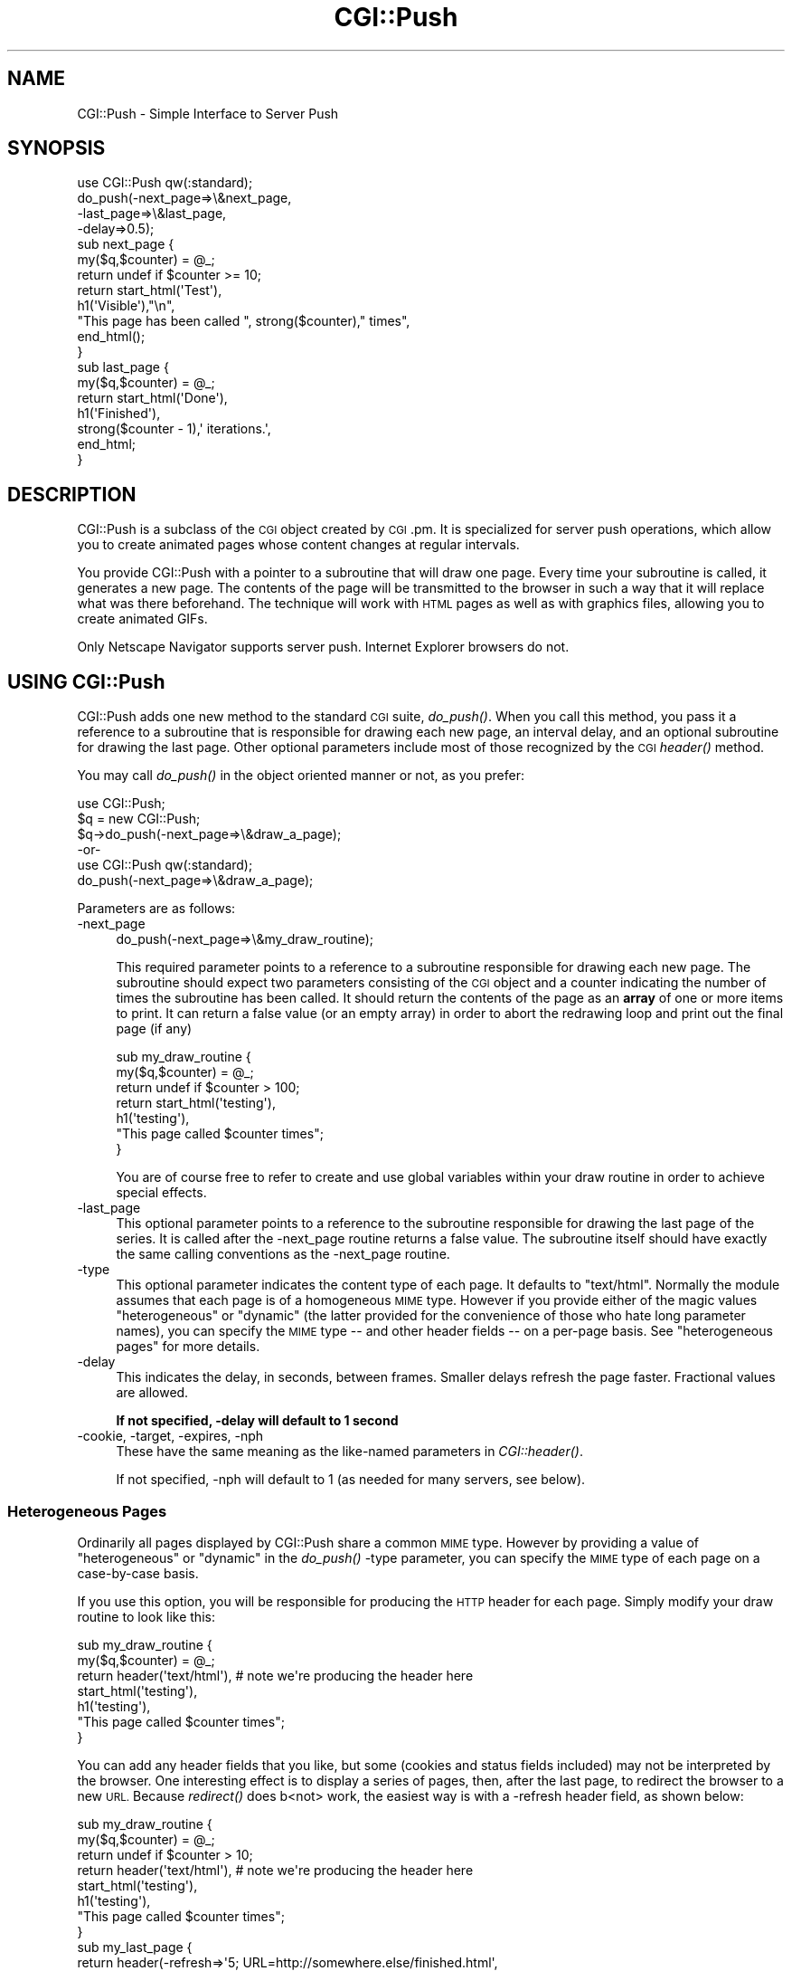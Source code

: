 .\" Automatically generated by Pod::Man 2.28 (Pod::Simple 3.28)
.\"
.\" Standard preamble:
.\" ========================================================================
.de Sp \" Vertical space (when we can't use .PP)
.if t .sp .5v
.if n .sp
..
.de Vb \" Begin verbatim text
.ft CW
.nf
.ne \\$1
..
.de Ve \" End verbatim text
.ft R
.fi
..
.\" Set up some character translations and predefined strings.  \*(-- will
.\" give an unbreakable dash, \*(PI will give pi, \*(L" will give a left
.\" double quote, and \*(R" will give a right double quote.  \*(C+ will
.\" give a nicer C++.  Capital omega is used to do unbreakable dashes and
.\" therefore won't be available.  \*(C` and \*(C' expand to `' in nroff,
.\" nothing in troff, for use with C<>.
.tr \(*W-
.ds C+ C\v'-.1v'\h'-1p'\s-2+\h'-1p'+\s0\v'.1v'\h'-1p'
.ie n \{\
.    ds -- \(*W-
.    ds PI pi
.    if (\n(.H=4u)&(1m=24u) .ds -- \(*W\h'-12u'\(*W\h'-12u'-\" diablo 10 pitch
.    if (\n(.H=4u)&(1m=20u) .ds -- \(*W\h'-12u'\(*W\h'-8u'-\"  diablo 12 pitch
.    ds L" ""
.    ds R" ""
.    ds C` ""
.    ds C' ""
'br\}
.el\{\
.    ds -- \|\(em\|
.    ds PI \(*p
.    ds L" ``
.    ds R" ''
.    ds C`
.    ds C'
'br\}
.\"
.\" Escape single quotes in literal strings from groff's Unicode transform.
.ie \n(.g .ds Aq \(aq
.el       .ds Aq '
.\"
.\" If the F register is turned on, we'll generate index entries on stderr for
.\" titles (.TH), headers (.SH), subsections (.SS), items (.Ip), and index
.\" entries marked with X<> in POD.  Of course, you'll have to process the
.\" output yourself in some meaningful fashion.
.\"
.\" Avoid warning from groff about undefined register 'F'.
.de IX
..
.nr rF 0
.if \n(.g .if rF .nr rF 1
.if (\n(rF:(\n(.g==0)) \{
.    if \nF \{
.        de IX
.        tm Index:\\$1\t\\n%\t"\\$2"
..
.        if !\nF==2 \{
.            nr % 0
.            nr F 2
.        \}
.    \}
.\}
.rr rF
.\"
.\" Accent mark definitions (@(#)ms.acc 1.5 88/02/08 SMI; from UCB 4.2).
.\" Fear.  Run.  Save yourself.  No user-serviceable parts.
.    \" fudge factors for nroff and troff
.if n \{\
.    ds #H 0
.    ds #V .8m
.    ds #F .3m
.    ds #[ \f1
.    ds #] \fP
.\}
.if t \{\
.    ds #H ((1u-(\\\\n(.fu%2u))*.13m)
.    ds #V .6m
.    ds #F 0
.    ds #[ \&
.    ds #] \&
.\}
.    \" simple accents for nroff and troff
.if n \{\
.    ds ' \&
.    ds ` \&
.    ds ^ \&
.    ds , \&
.    ds ~ ~
.    ds /
.\}
.if t \{\
.    ds ' \\k:\h'-(\\n(.wu*8/10-\*(#H)'\'\h"|\\n:u"
.    ds ` \\k:\h'-(\\n(.wu*8/10-\*(#H)'\`\h'|\\n:u'
.    ds ^ \\k:\h'-(\\n(.wu*10/11-\*(#H)'^\h'|\\n:u'
.    ds , \\k:\h'-(\\n(.wu*8/10)',\h'|\\n:u'
.    ds ~ \\k:\h'-(\\n(.wu-\*(#H-.1m)'~\h'|\\n:u'
.    ds / \\k:\h'-(\\n(.wu*8/10-\*(#H)'\z\(sl\h'|\\n:u'
.\}
.    \" troff and (daisy-wheel) nroff accents
.ds : \\k:\h'-(\\n(.wu*8/10-\*(#H+.1m+\*(#F)'\v'-\*(#V'\z.\h'.2m+\*(#F'.\h'|\\n:u'\v'\*(#V'
.ds 8 \h'\*(#H'\(*b\h'-\*(#H'
.ds o \\k:\h'-(\\n(.wu+\w'\(de'u-\*(#H)/2u'\v'-.3n'\*(#[\z\(de\v'.3n'\h'|\\n:u'\*(#]
.ds d- \h'\*(#H'\(pd\h'-\w'~'u'\v'-.25m'\f2\(hy\fP\v'.25m'\h'-\*(#H'
.ds D- D\\k:\h'-\w'D'u'\v'-.11m'\z\(hy\v'.11m'\h'|\\n:u'
.ds th \*(#[\v'.3m'\s+1I\s-1\v'-.3m'\h'-(\w'I'u*2/3)'\s-1o\s+1\*(#]
.ds Th \*(#[\s+2I\s-2\h'-\w'I'u*3/5'\v'-.3m'o\v'.3m'\*(#]
.ds ae a\h'-(\w'a'u*4/10)'e
.ds Ae A\h'-(\w'A'u*4/10)'E
.    \" corrections for vroff
.if v .ds ~ \\k:\h'-(\\n(.wu*9/10-\*(#H)'\s-2\u~\d\s+2\h'|\\n:u'
.if v .ds ^ \\k:\h'-(\\n(.wu*10/11-\*(#H)'\v'-.4m'^\v'.4m'\h'|\\n:u'
.    \" for low resolution devices (crt and lpr)
.if \n(.H>23 .if \n(.V>19 \
\{\
.    ds : e
.    ds 8 ss
.    ds o a
.    ds d- d\h'-1'\(ga
.    ds D- D\h'-1'\(hy
.    ds th \o'bp'
.    ds Th \o'LP'
.    ds ae ae
.    ds Ae AE
.\}
.rm #[ #] #H #V #F C
.\" ========================================================================
.\"
.IX Title "CGI::Push 3"
.TH CGI::Push 3 "2014-12-27" "perl v5.20.2" "Perl Programmers Reference Guide"
.\" For nroff, turn off justification.  Always turn off hyphenation; it makes
.\" way too many mistakes in technical documents.
.if n .ad l
.nh
.SH "NAME"
CGI::Push \- Simple Interface to Server Push
.SH "SYNOPSIS"
.IX Header "SYNOPSIS"
.Vb 1
\&    use CGI::Push qw(:standard);
\&
\&    do_push(\-next_page=>\e&next_page,
\&            \-last_page=>\e&last_page,
\&            \-delay=>0.5);
\&
\&    sub next_page {
\&        my($q,$counter) = @_;
\&        return undef if $counter >= 10;
\&        return start_html(\*(AqTest\*(Aq),
\&               h1(\*(AqVisible\*(Aq),"\en",
\&               "This page has been called ", strong($counter)," times",
\&               end_html();
\&    }
\&
\&    sub last_page {
\&        my($q,$counter) = @_;
\&        return start_html(\*(AqDone\*(Aq),
\&               h1(\*(AqFinished\*(Aq),
\&               strong($counter \- 1),\*(Aq iterations.\*(Aq,
\&               end_html;
\&    }
.Ve
.SH "DESCRIPTION"
.IX Header "DESCRIPTION"
CGI::Push is a subclass of the \s-1CGI\s0 object created by \s-1CGI\s0.pm.  It is
specialized for server push operations, which allow you to create
animated pages whose content changes at regular intervals.
.PP
You provide CGI::Push with a pointer to a subroutine that will draw
one page.  Every time your subroutine is called, it generates a new
page.  The contents of the page will be transmitted to the browser
in such a way that it will replace what was there beforehand.  The
technique will work with \s-1HTML\s0 pages as well as with graphics files, 
allowing you to create animated GIFs.
.PP
Only Netscape Navigator supports server push.  Internet Explorer
browsers do not.
.SH "USING CGI::Push"
.IX Header "USING CGI::Push"
CGI::Push adds one new method to the standard \s-1CGI\s0 suite, \fIdo_push()\fR.
When you call this method, you pass it a reference to a subroutine
that is responsible for drawing each new page, an interval delay, and
an optional subroutine for drawing the last page.  Other optional
parameters include most of those recognized by the \s-1CGI\s0 \fIheader()\fR
method.
.PP
You may call \fIdo_push()\fR in the object oriented manner or not, as you
prefer:
.PP
.Vb 3
\&    use CGI::Push;
\&    $q = new CGI::Push;
\&    $q\->do_push(\-next_page=>\e&draw_a_page);
\&
\&        \-or\-
\&
\&    use CGI::Push qw(:standard);
\&    do_push(\-next_page=>\e&draw_a_page);
.Ve
.PP
Parameters are as follows:
.IP "\-next_page" 4
.IX Item "-next_page"
.Vb 1
\&    do_push(\-next_page=>\e&my_draw_routine);
.Ve
.Sp
This required parameter points to a reference to a subroutine responsible for
drawing each new page.  The subroutine should expect two parameters
consisting of the \s-1CGI\s0 object and a counter indicating the number
of times the subroutine has been called.  It should return the
contents of the page as an \fBarray\fR of one or more items to print.  
It can return a false value (or an empty array) in order to abort the
redrawing loop and print out the final page (if any)
.Sp
.Vb 7
\&    sub my_draw_routine {
\&        my($q,$counter) = @_;
\&        return undef if $counter > 100;
\&        return start_html(\*(Aqtesting\*(Aq),
\&               h1(\*(Aqtesting\*(Aq),
\&               "This page called $counter times";
\&    }
.Ve
.Sp
You are of course free to refer to create and use global variables
within your draw routine in order to achieve special effects.
.IP "\-last_page" 4
.IX Item "-last_page"
This optional parameter points to a reference to the subroutine
responsible for drawing the last page of the series.  It is called
after the \-next_page routine returns a false value.  The subroutine
itself should have exactly the same calling conventions as the
\&\-next_page routine.
.IP "\-type" 4
.IX Item "-type"
This optional parameter indicates the content type of each page.  It
defaults to \*(L"text/html\*(R".  Normally the module assumes that each page
is of a homogeneous \s-1MIME\s0 type.  However if you provide either of the
magic values \*(L"heterogeneous\*(R" or \*(L"dynamic\*(R" (the latter provided for the
convenience of those who hate long parameter names), you can specify
the \s-1MIME\s0 type \*(-- and other header fields \*(-- on a per-page basis.  See 
\&\*(L"heterogeneous pages\*(R" for more details.
.IP "\-delay" 4
.IX Item "-delay"
This indicates the delay, in seconds, between frames.  Smaller delays
refresh the page faster.  Fractional values are allowed.
.Sp
\&\fBIf not specified, \-delay will default to 1 second\fR
.IP "\-cookie, \-target, \-expires, \-nph" 4
.IX Item "-cookie, -target, -expires, -nph"
These have the same meaning as the like-named parameters in
\&\fICGI::header()\fR.
.Sp
If not specified, \-nph will default to 1 (as needed for many servers, see below).
.SS "Heterogeneous Pages"
.IX Subsection "Heterogeneous Pages"
Ordinarily all pages displayed by CGI::Push share a common \s-1MIME\s0 type.
However by providing a value of \*(L"heterogeneous\*(R" or \*(L"dynamic\*(R" in the
\&\fIdo_push()\fR \-type parameter, you can specify the \s-1MIME\s0 type of each page
on a case-by-case basis.
.PP
If you use this option, you will be responsible for producing the
\&\s-1HTTP\s0 header for each page.  Simply modify your draw routine to
look like this:
.PP
.Vb 7
\&    sub my_draw_routine {
\&        my($q,$counter) = @_;
\&        return header(\*(Aqtext/html\*(Aq),   # note we\*(Aqre producing the header here
\&               start_html(\*(Aqtesting\*(Aq),
\&               h1(\*(Aqtesting\*(Aq),
\&               "This page called $counter times";
\&    }
.Ve
.PP
You can add any header fields that you like, but some (cookies and
status fields included) may not be interpreted by the browser.  One
interesting effect is to display a series of pages, then, after the
last page, to redirect the browser to a new \s-1URL. \s0 Because \fIredirect()\fR 
does b<not> work, the easiest way is with a \-refresh header field,
as shown below:
.PP
.Vb 8
\&    sub my_draw_routine {
\&        my($q,$counter) = @_;
\&        return undef if $counter > 10;
\&        return header(\*(Aqtext/html\*(Aq),   # note we\*(Aqre producing the header here
\&               start_html(\*(Aqtesting\*(Aq),
\&               h1(\*(Aqtesting\*(Aq),
\&               "This page called $counter times";
\&    }
\&
\&    sub my_last_page {
\&        return header(\-refresh=>\*(Aq5; URL=http://somewhere.else/finished.html\*(Aq,
\&                      \-type=>\*(Aqtext/html\*(Aq),
\&               start_html(\*(AqMoved\*(Aq),
\&               h1(\*(AqThis is the last page\*(Aq),
\&               \*(AqGoodbye!\*(Aq
\&               hr,
\&               end_html; 
\&    }
.Ve
.SS "Changing the Page Delay on the Fly"
.IX Subsection "Changing the Page Delay on the Fly"
If you would like to control the delay between pages on a page-by-page
basis, call \fIpush_delay()\fR from within your draw routine.  \fIpush_delay()\fR
takes a single numeric argument representing the number of seconds you
wish to delay after the current page is displayed and before
displaying the next one.  The delay may be fractional.  Without
parameters, \fIpush_delay()\fR just returns the current delay.
.SH "INSTALLING CGI::Push SCRIPTS"
.IX Header "INSTALLING CGI::Push SCRIPTS"
Server push scripts must be installed as no-parsed-header (\s-1NPH\s0)
scripts in order to work correctly on many servers.  On Unix systems,
this is most often accomplished by prefixing the script's name with \*(L"nph\-\*(R".  
Recognition of \s-1NPH\s0 scripts happens automatically with WebSTAR and 
Microsoft \s-1IIS. \s0 Users of other servers should see their documentation
for help.
.PP
Apache web server from version 1.3b2 on does not need server
push scripts installed as \s-1NPH\s0 scripts: the \-nph parameter to \fIdo_push()\fR
may be set to a false value to disable the extra headers needed by an
\&\s-1NPH\s0 script.
.SH "AUTHOR INFORMATION"
.IX Header "AUTHOR INFORMATION"
Copyright 1995\-1998, Lincoln D. Stein.  All rights reserved.
.PP
This library is free software; you can redistribute it and/or modify
it under the same terms as Perl itself.
.PP
Address bug reports and comments to: lstein@cshl.org
.SH "BUGS"
.IX Header "BUGS"
This section intentionally left blank.
.SH "SEE ALSO"
.IX Header "SEE ALSO"
CGI::Carp, \s-1CGI\s0
